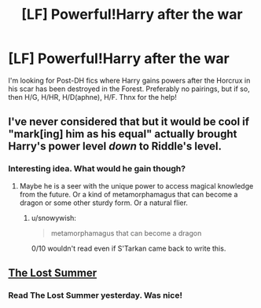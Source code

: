 #+TITLE: [LF] Powerful!Harry after the war

* [LF] Powerful!Harry after the war
:PROPERTIES:
:Author: the_long_way_round25
:Score: 9
:DateUnix: 1418736073.0
:DateShort: 2014-Dec-16
:FlairText: Request
:END:
I'm looking for Post-DH fics where Harry gains powers after the Horcrux in his scar has been destroyed in the Forest. Preferably no pairings, but if so, then H/G, H/HR, H/D(aphne), H/F. Thnx for the help!


** I've never considered that but it would be cool if "mark[ing] him as his equal" actually brought Harry's power level /down/ to Riddle's level.
:PROPERTIES:
:Author: SevenAugust
:Score: 12
:DateUnix: 1418741182.0
:DateShort: 2014-Dec-16
:END:

*** Interesting idea. What would he gain though?
:PROPERTIES:
:Author: ryanvdb
:Score: 2
:DateUnix: 1418759666.0
:DateShort: 2014-Dec-16
:END:

**** Maybe he is a seer with the unique power to access magical knowledge from the future. Or a kind of metamorphamagus that can become a dragon or some other sturdy form. Or a natural flier.
:PROPERTIES:
:Author: SevenAugust
:Score: 1
:DateUnix: 1418770237.0
:DateShort: 2014-Dec-17
:END:

***** u/snowywish:
#+begin_quote
  metamorphamagus that can become a dragon
#+end_quote

0/10 wouldn't read even if S'Tarkan came back to write this.
:PROPERTIES:
:Author: snowywish
:Score: 10
:DateUnix: 1418783513.0
:DateShort: 2014-Dec-17
:END:


** [[https://www.fanfiction.net/s/8554615/1/The-Lost-Summer][The Lost Summer]]
:PROPERTIES:
:Author: kecskepasztor
:Score: 1
:DateUnix: 1418806900.0
:DateShort: 2014-Dec-17
:END:

*** Read The Lost Summer yesterday. Was nice!
:PROPERTIES:
:Author: the_long_way_round25
:Score: 1
:DateUnix: 1418930051.0
:DateShort: 2014-Dec-18
:END:
